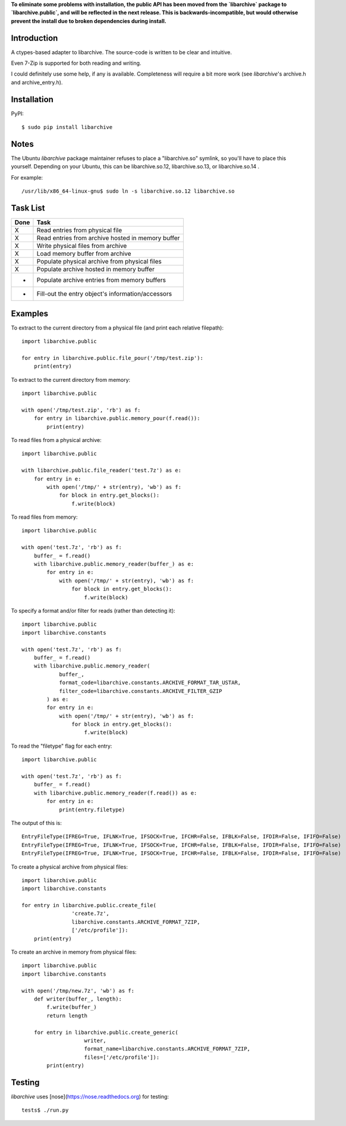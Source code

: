 **To eliminate some problems with installation, the public API has been moved from the `libarchive` package to `libarchive.public`, and will be reflected in the next release. This is backwards-incompatible, but would otherwise prevent the install due to broken dependencies during install.**

------------
Introduction
------------

A ctypes-based adapter to libarchive. The source-code is written to be clear 
and intuitive.

Even 7-Zip is supported for both reading and writing.

I could definitely use some help, if any is available. Completeness will 
require a bit more work (see *libarchive*'s archive.h and archive_entry.h).


------------
Installation
------------

PyPI::

    $ sudo pip install libarchive


-----
Notes
-----

The Ubuntu *libarchive* package maintainer refuses to place a "libarchive.so" 
symlink, so you'll have to place this yourself. Depending on your Ubuntu, this 
can be libarchive.so.12, libarchive.so.13, or libarchive.so.14 .

For example::

    /usr/lib/x86_64-linux-gnu$ sudo ln -s libarchive.so.12 libarchive.so


---------
Task List
---------

====  =================================================
Done  Task
====  =================================================
X     Read entries from physical file
X     Read entries from archive hosted in memory buffer
X     Write physical files from archive
X     Load memory buffer from archive
X     Populate physical archive from physical files
X     Populate archive hosted in memory buffer
-     Populate archive entries from memory buffers
-     Fill-out the entry object's information/accessors
====  =================================================


--------
Examples
--------

To extract to the current directory from a physical file (and print each 
relative filepath)::

    import libarchive.public

    for entry in libarchive.public.file_pour('/tmp/test.zip'):
        print(entry)

To extract to the current directory from memory::

    import libarchive.public

    with open('/tmp/test.zip', 'rb') as f:
        for entry in libarchive.public.memory_pour(f.read()):
            print(entry)

To read files from a physical archive::

    import libarchive.public

    with libarchive.public.file_reader('test.7z') as e:
        for entry in e:
            with open('/tmp/' + str(entry), 'wb') as f:
                for block in entry.get_blocks():
                    f.write(block)

To read files from memory::

    import libarchive.public

    with open('test.7z', 'rb') as f:
        buffer_ = f.read()
        with libarchive.public.memory_reader(buffer_) as e:
            for entry in e:
                with open('/tmp/' + str(entry), 'wb') as f:
                    for block in entry.get_blocks():
                        f.write(block)

To specify a format and/or filter for reads (rather than detecting it)::

    import libarchive.public
    import libarchive.constants

    with open('test.7z', 'rb') as f:
        buffer_ = f.read()
        with libarchive.public.memory_reader(
                buffer_,
                format_code=libarchive.constants.ARCHIVE_FORMAT_TAR_USTAR, 
                filter_code=libarchive.constants.ARCHIVE_FILTER_GZIP
            ) as e:
            for entry in e:
                with open('/tmp/' + str(entry), 'wb') as f:
                    for block in entry.get_blocks():
                        f.write(block)

To read the "filetype" flag for each entry::

    import libarchive.public

    with open('test.7z', 'rb') as f:
        buffer_ = f.read()
        with libarchive.public.memory_reader(f.read()) as e:
            for entry in e:
                print(entry.filetype)

The output of this is::

    EntryFileType(IFREG=True, IFLNK=True, IFSOCK=True, IFCHR=False, IFBLK=False, IFDIR=False, IFIFO=False)
    EntryFileType(IFREG=True, IFLNK=True, IFSOCK=True, IFCHR=False, IFBLK=False, IFDIR=False, IFIFO=False)
    EntryFileType(IFREG=True, IFLNK=True, IFSOCK=True, IFCHR=False, IFBLK=False, IFDIR=False, IFIFO=False)

To create a physical archive from physical files::

    import libarchive.public
    import libarchive.constants

    for entry in libarchive.public.create_file(
                    'create.7z',
                    libarchive.constants.ARCHIVE_FORMAT_7ZIP, 
                    ['/etc/profile']):
        print(entry)

To create an archive in memory from physical files::

    import libarchive.public
    import libarchive.constants

    with open('/tmp/new.7z', 'wb') as f:
        def writer(buffer_, length):
            f.write(buffer_)
            return length

        for entry in libarchive.public.create_generic(
                        writer,
                        format_name=libarchive.constants.ARCHIVE_FORMAT_7ZIP, 
                        files=['/etc/profile']):
            print(entry)


-------
Testing
-------

*libarchive* uses [nose](https://nose.readthedocs.org) for testing::

    tests$ ./run.py
